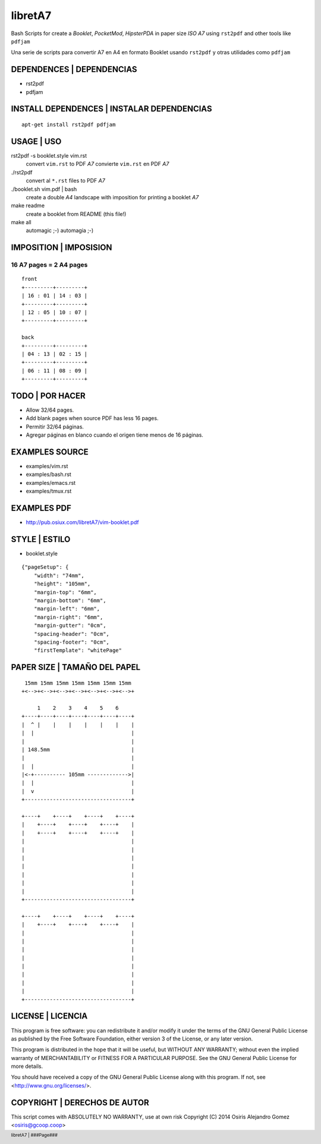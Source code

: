.. footer:: libretA7 | ###Page###

libretA7
========

Bash Scripts for create a *Booklet*,
*PocketMod*, *HipsterPDA* in paper size *ISO A7*
using ``rst2pdf`` and other tools like ``pdfjam``

Una serie de scripts para convertir A7 en A4 en
formato Booklet usando ``rst2pdf`` y otras
utilidades como ``pdfjam``

DEPENDENCES | DEPENDENCIAS
--------------------------

- rst2pdf
- pdfjam

INSTALL DEPENDENCES | INSTALAR DEPENDENCIAS
-------------------------------------------

::

  apt-get install rst2pdf pdfjam

USAGE | USO
-----------

rst2pdf -s booklet.style vim.rst
  convert ``vim.rst`` to PDF *A7*
  convierte ``vim.rst`` en PDF *A7*

./rst2pdf
  convert al ``*.rst`` files to PDF *A7*

./booklet.sh vim.pdf | bash
  create a double *A4* landscape with imposition
  for printing a booklet *A7*

make readme
  create a booklet from README (this file!)

make all
  automagic ;-)
  automagia ;-)

IMPOSITION | IMPOSISION
-----------------------

16 A7 pages = 2 A4 pages
~~~~~~~~~~~~~~~~~~~~~~~~

::

  front
  +---------+---------+
  | 16 : 01 | 14 : 03 |
  +---------+---------+
  | 12 : 05 | 10 : 07 |
  +---------+---------+

  back
  +---------+---------+
  | 04 : 13 | 02 : 15 |
  +---------+---------+
  | 06 : 11 | 08 : 09 |
  +---------+---------+

TODO | POR HACER
----------------

- Allow 32/64 pages.
- Add blank pages when source PDF has less 16 pages.

- Permitir 32/64 páginas.
- Agregar páginas en blanco cuando el origen
  tiene menos de 16 páginas.

EXAMPLES SOURCE
---------------

- examples/vim.rst
- examples/bash.rst
- examples/emacs.rst
- examples/tmux.rst

EXAMPLES PDF
------------

- http://pub.osiux.com/libretA7/vim-booklet.pdf

STYLE | ESTILO
--------------

- booklet.style


::


  {"pageSetup": {
      "width": "74mm",
      "height": "105mm",
      "margin-top": "6mm",
      "margin-bottom": "6mm",
      "margin-left": "6mm",
      "margin-right": "6mm",
      "margin-gutter": "0cm",
      "spacing-header": "0cm",
      "spacing-footer": "0cm",
      "firstTemplate": "whitePage"

PAPER SIZE | TAMAÑO DEL PAPEL 
-----------------------------

::

   15mm 15mm 15mm 15mm 15mm 15mm 15mm
  +<-->+<-->+<-->+<-->+<-->+<-->+<-->+

       1    2    3    4    5    6
  +----+----+----+----+----+----+----+
  |  ^ |    |    |    |    |    |    |
  |  |                               |
  |                                  |
  | 148.5mm                          |
  |                                  |
  |  |                               |
  |<-+---------- 105mm ------------->|
  |  |                               |
  |  v                               |
  +----------------------------------+

  +----+    +----+    +----+    +----+
  |    +----+    +----+    +----+    |
  |    +----+    +----+    +----+    |
  |                                  |
  |                                  |
  |                                  |
  |                                  |
  |                                  |
  |                                  |
  |                                  |
  +----------------------------------+

  +----+    +----+    +----+    +----+
  |    +----+    +----+    +----+    |
  |                                  |
  |                                  |
  |                                  |
  |                                  |
  |                                  |
  |                                  |
  |                                  |
  |                                  |
  +----------------------------------+


LICENSE | LICENCIA
------------------

This program is free software: you can redistribute it and/or modify
it under the terms of the GNU General Public License as published by
the Free Software Foundation, either version 3 of the License, or
any later version.

This program is distributed in the hope that it will be useful,
but WITHOUT ANY WARRANTY; without even the implied warranty of
MERCHANTABILITY or FITNESS FOR A PARTICULAR PURPOSE. See the GNU
General Public License for more details.

You should have received a copy of the GNU General Public License
along with this program. If not, see <http://www.gnu.org/licenses/>.

COPYRIGHT | DERECHOS DE AUTOR
-----------------------------

This script comes with ABSOLUTELY NO WARRANTY, use at own risk
Copyright (C) 2014 Osiris Alejandro Gomez <osiris@gcoop.coop>

